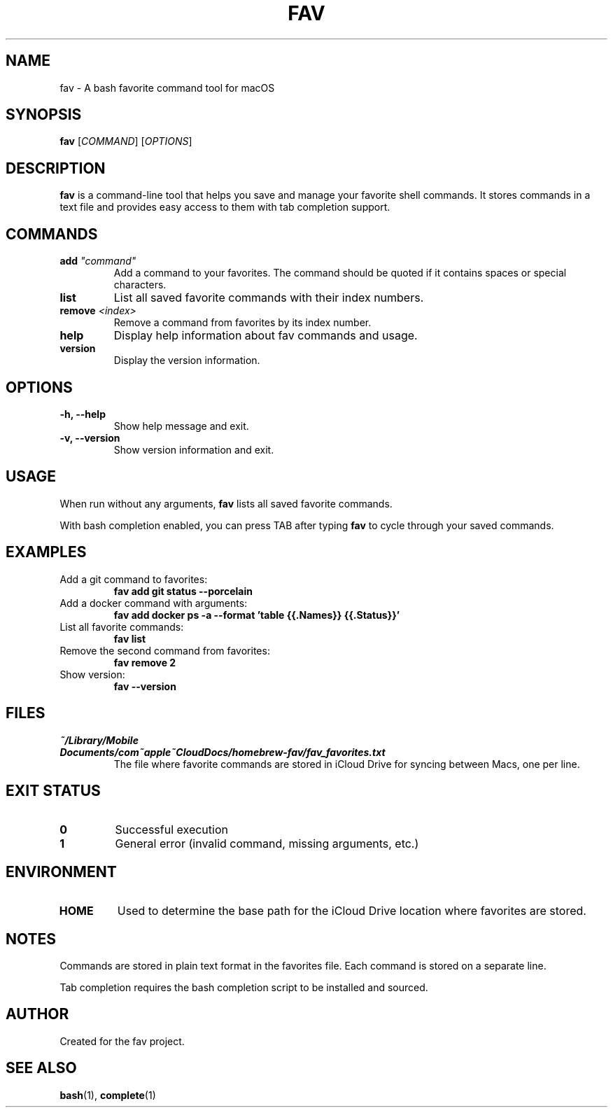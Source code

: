.TH FAV 1 "December 2024" "fav 0.1.0" "User Commands"
.SH NAME
fav \- A bash favorite command tool for macOS
.SH SYNOPSIS
.B fav
[\fICOMMAND\fR] [\fIOPTIONS\fR]
.SH DESCRIPTION
.B fav
is a command-line tool that helps you save and manage your favorite shell commands.
It stores commands in a text file and provides easy access to them with tab completion support.
.SH COMMANDS
.TP
.B add \fI"command"\fR
Add a command to your favorites. The command should be quoted if it contains spaces or special characters.
.TP
.B list
List all saved favorite commands with their index numbers.
.TP
.B remove \fI<index>\fR
Remove a command from favorites by its index number.
.TP
.B help
Display help information about fav commands and usage.
.TP
.B version
Display the version information.
.SH OPTIONS
.TP
.B \-h, \-\-help
Show help message and exit.
.TP
.B \-v, \-\-version
Show version information and exit.
.SH USAGE
When run without any arguments,
.B fav
lists all saved favorite commands.
.PP
With bash completion enabled, you can press TAB after typing
.B fav
to cycle through your saved commands.
.SH EXAMPLES
.TP
Add a git command to favorites:
.B fav add "git status --porcelain"
.TP
Add a docker command with arguments:
.B fav add "docker ps -a --format 'table {{.Names}}\t{{.Status}}'"
.TP
List all favorite commands:
.B fav list
.TP
Remove the second command from favorites:
.B fav remove 2
.TP
Show version:
.B fav --version
.SH FILES
.TP
.I ~/Library/Mobile Documents/com~apple~CloudDocs/homebrew-fav/fav_favorites.txt
The file where favorite commands are stored in iCloud Drive for syncing between Macs, one per line.
.SH EXIT STATUS
.TP
.B 0
Successful execution
.TP
.B 1
General error (invalid command, missing arguments, etc.)
.SH ENVIRONMENT
.TP
.B HOME
Used to determine the base path for the iCloud Drive location where favorites are stored.
.SH NOTES
Commands are stored in plain text format in the favorites file.
Each command is stored on a separate line.
.PP
Tab completion requires the bash completion script to be installed and sourced.
.SH AUTHOR
Created for the fav project.
.SH SEE ALSO
.BR bash (1),
.BR complete (1)